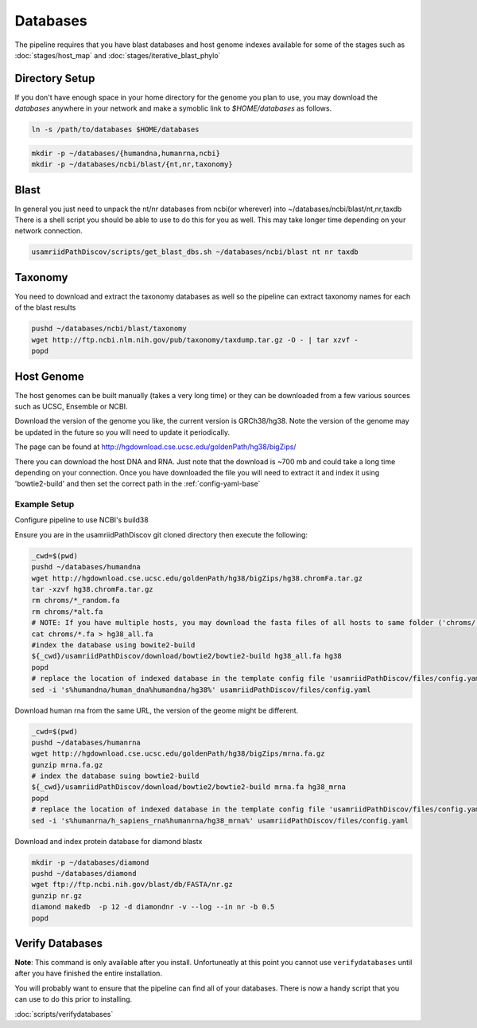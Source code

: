 =========
Databases
=========

The pipeline requires that you have blast databases and host genome indexes available for some of the stages such as :doc:`stages/host_map` and :doc:`stages/iterative_blast_phylo`

Directory Setup
===============

If you don't have enough space in your home directory for the genome you plan to use, you may download the `databases` anywhere in your network and make a symoblic link to `$HOME/databases`
as follows.

.. code-block:: bash
      
     ln -s /path/to/databases $HOME/databases

.. code-block:: bash
    
    mkdir -p ~/databases/{humandna,humanrna,ncbi}
    mkdir -p ~/databases/ncbi/blast/{nt,nr,taxonomy}

Blast
=====

In general you just need to unpack the nt/nr databases from ncbi(or wherever) into ~/databases/ncbi/blast/nt,nr,taxdb
There is a shell script you should be able to use to do this for you as well.
This may take longer time depending on your network connection.

.. code-block:: bash

    usamriidPathDiscov/scripts/get_blast_dbs.sh ~/databases/ncbi/blast nt nr taxdb

Taxonomy
========

You need to download and extract the taxonomy databases as well so the pipeline
can extract taxonomy names for each of the blast results

.. code-block:: bash

    pushd ~/databases/ncbi/blast/taxonomy
    wget http://ftp.ncbi.nlm.nih.gov/pub/taxonomy/taxdump.tar.gz -O - | tar xzvf -
    popd

Host Genome
===========

The host genomes can be built manually (takes a very long time) or they can be downloaded from a few various sources such as UCSC, Ensemble or NCBI.

Download the version of the genome you like, the current version is GRCh38/hg38. Note the version of the genome may be updated in the future so you will need to update it periodically.

The page can be found at http://hgdownload.cse.ucsc.edu/goldenPath/hg38/bigZips/

There you can download the host DNA and RNA. Just note that the download is ~700 mb and could take a long time depending on your connection. Once you have downloaded the file you will need to extract it and index it using 'bowtie2-build' and then set the correct path in the :ref:`config-yaml-base`

Example Setup
-------------

Configure pipeline to use NCBI's build38

Ensure you are in the usamriidPathDiscov git cloned directory then execute the following:

.. code-block:: bash

    _cwd=$(pwd)
    pushd ~/databases/humandna
    wget http://hgdownload.cse.ucsc.edu/goldenPath/hg38/bigZips/hg38.chromFa.tar.gz
    tar -xzvf hg38.chromFa.tar.gz
    rm chroms/*_random.fa
    rm chroms/*alt.fa
    # NOTE: If you have multiple hosts, you may download the fasta files of all hosts to same folder ('chroms/') and concatinate as show below. You may also modify the names accordingly, exmaple instead of hg38, you may name 'allHost.fa'
    cat chroms/*.fa > hg38_all.fa
    #index the database using bowite2-build
    ${_cwd}/usamriidPathDiscov/download/bowtie2/bowtie2-build hg38_all.fa hg38
    popd
    # replace the location of indexed database in the template config file 'usamriidPathDiscov/files/config.yaml'
    sed -i 's%humandna/human_dna%humandna/hg38%' usamriidPathDiscov/files/config.yaml

Download human rna from the same URL, the version of the geome might be different.

.. code-block:: bash
   
   _cwd=$(pwd)
   pushd ~/databases/humanrna
   wget http://hgdownload.cse.ucsc.edu/goldenPath/hg38/bigZips/mrna.fa.gz 
   gunzip mrna.fa.gz
   # index the database suing bowtie2-build
   ${_cwd}/usamriidPathDiscov/download/bowtie2/bowtie2-build mrna.fa hg38_mrna
   popd
   # replace the location of indexed database in the template config file 'usamriidPathDiscov/files/config.yaml'
   sed -i 's%humanrna/h_sapiens_rna%humanrna/hg38_mrna%' usamriidPathDiscov/files/config.yaml

Download and index protein database for diamond blastx

.. code-block:: bash
      
   mkdir -p ~/databases/diamond
   pushd ~/databases/diamond
   wget ftp://ftp.ncbi.nih.gov/blast/db/FASTA/nr.gz
   gunzip nr.gz
   diamond makedb  -p 12 -d diamondnr -v --log --in nr -b 0.5
   popd

Verify Databases
================

**Note**: This command is only available after you install. Unfortuneatly at this 
point you cannot use ``verifydatabases`` until after you have finished the entire
installation.

You will probably want to ensure that the pipeline can find all of your databases.
There is now a handy script that you can use to do this prior to installing.

:doc:`scripts/verifydatabases`

